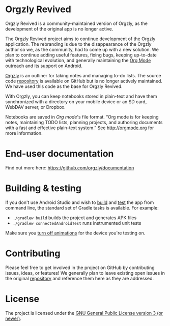 #+BEGIN_HTML
<div>
<a title="Build" target="_blank" href="https://github.com/orgzly-revived/orgzly-android-revived/actions/workflows/android-build-master.yml"><img src="https://github.com/orgzly-revived/orgzly-android-revived/actions/workflows/android-build-master.yml/badge.svg"></a>
<a title="Crowdin" target="_blank" href="https://crowdin.com/project/orgzly"><img src="https://d322cqt584bo4o.cloudfront.net/orgzly/localized.svg"></a>
</div>
<a href="https://apt.izzysoft.de/fdroid/index/apk/com.orgzlyrevived">
    <img src="https://gitlab.com/IzzyOnDroid/repo/-/raw/master/assets/IzzyOnDroid.png"
    alt="Get it on IzzyOnDroid"
    height="80">
</a>
<a href="https://f-droid.org/packages/com.orgzlyrevived">
    <img src="https://fdroid.gitlab.io/artwork/badge/get-it-on.png"
    alt="Get it on F-Droid"
    height="80">
</a>
#+END_HTML

* Orgzly Revived

Orgzly Revived is a community-maintained version of Orgzly, as the development of the original app is no longer active.

The Orgzly Revived project aims to continue development of the Orgzly application. The rebranding is due 
to the disappearance of the Orgzly author so we, as the community, had to come up with a new solution.
We plan to continue adding useful features, fixing bugs, keeping up-to-date with technological evolution, 
and generally maintaining the [[https://orgmode.org/][Org Mode]] outreach and its support on Android.

[[https://orgzly.com/][Orgzly]] is an outliner for taking notes and managing to-do lists. The source code
[[https://github.com/orgzly/orgzly-android][repository]] is available on GitHub but is no longer actively 
maintained. We have used this code as the base for Orgzly Revived.

With Orgzly, you can keep notebooks stored in plain-text and have them synchronized
with a directory on your mobile device or an SD card, WebDAV server, or Dropbox.

Notebooks are saved in /Org mode/'s file format. “Org mode is for
keeping notes, maintaining TODO lists, planning projects, and
authoring documents with a fast and effective plain-text system.” See
http://orgmode.org for more information.

* End-user documentation

Find out more here: https://github.com/orgzly/documentation

* Building & testing

If you don't use Android Studio and wish to [[https://developer.android.com/studio/build/building-cmdline.html][build]] and [[https://developer.android.com/studio/test/command-line.html][test]] the app
from command line, the standard set of Gradle tasks is available.  For
example:

- ~./gradlew build~ builds the project and generates APK files
- ~./gradlew connectedAndroidTest~ runs instrumented unit tests

Make sure you [[https://developer.android.com/training/testing/espresso/setup][turn off animations]] for the device you're testing on.

* Contributing

Please feel free to get involved in the project on GitHub by contributing issues, ideas, or features! 
We generally plan to leave existing open issues in the original 
[[https://github.com/orgzly/orgzly-android][repository]] and reference them here as 
they are addressed.

* License

The project is licensed under the [[https://github.com/orgzly-revived/orgzly-android-revived/blob/master/LICENSE][GNU General Public License version 3 (or newer)]].
